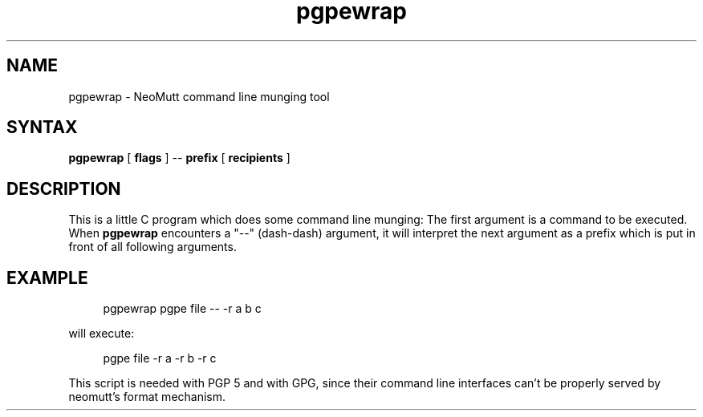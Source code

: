 .\" -*-nroff-*-
.\"
.\"     pgpewrap, a command line munging tool
.\"     Manpage Copyright (c) 2013 Honza Horak
.\"
.\"     This program is free software; you can redistribute it and/or modify
.\"     it under the terms of the GNU General Public License as published by
.\"     the Free Software Foundation; either version 2 of the License, or
.\"     (at your option) any later version.
.\"
.\"     This program is distributed in the hope that it will be useful,
.\"     but WITHOUT ANY WARRANTY; without even the implied warranty of
.\"     MERCHANTABILITY or FITNESS FOR A PARTICULAR PURPOSE.  See the
.\"     GNU General Public License for more details.
.\"
.\"     You should have received a copy of the GNU General Public License
.\"     along with this program; if not, write to the Free Software
.\"     Foundation, Inc., 51 Franklin Street, Fifth Floor, Boston, MA  02110-1301, USA.
.\"
.TH pgpewrap 1 "2013-05" Unix "User Manuals"
.\"
.SH NAME
pgpewrap
\-
NeoMutt command line munging tool
.\"
.SH SYNTAX
\fBpgpewrap\fP [ \fBflags\fP ] \-\- \fBprefix\fP [ \fBrecipients\fP ]
.\"
.SH DESCRIPTION
This is a little C program which does some command line munging:
The first argument is a command to be executed.
When \fBpgpewrap\fP encounters a "\-\-" (dash-dash) argument,
it will interpret the next argument
as a prefix which is put in front of all following arguments.
.\"
.SH EXAMPLE
.in +4n
.EX
pgpewrap pgpe file \-\- \-r a b c
.EE
.in
.PP
will execute:
.PP
.in +4n
.EX
pgpe file -r a -r b -r c
.EE
.in
.PP
This script is needed with PGP 5 and with GPG,
since their command line interfaces
can't be properly served by neomutt's format mechanism.
